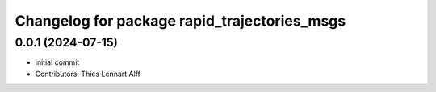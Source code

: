 ^^^^^^^^^^^^^^^^^^^^^^^^^^^^^^^^^^^^^^^^^^^^^
Changelog for package rapid_trajectories_msgs
^^^^^^^^^^^^^^^^^^^^^^^^^^^^^^^^^^^^^^^^^^^^^

0.0.1 (2024-07-15)
------------------
* initial commit
* Contributors: Thies Lennart Alff
